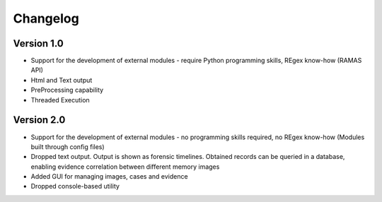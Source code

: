 =========
Changelog
=========

Version 1.0
===========

- Support for the development of external modules - require Python programming skills, REgex know-how (RAMAS API)
- Html and Text output
- PreProcessing capability
- Threaded Execution

Version 2.0
===========

- Support for the development of external modules - no programming skills required, no REgex know-how (Modules built through config files)
- Dropped text output. Output is shown as forensic timelines. Obtained records can be queried in a database, enabling evidence correlation between different memory images
- Added GUI for managing images, cases and evidence
- Dropped console-based utility
